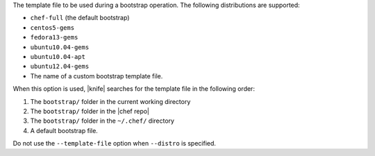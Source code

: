 .. The contents of this file may be included in multiple topics (using the includes directive).
.. The contents of this file should be modified in a way that preserves its ability to appear in multiple topics.


The template file to be used during a bootstrap operation. The following distributions are supported:

* ``chef-full`` (the default bootstrap)
* ``centos5-gems``
* ``fedora13-gems``
* ``ubuntu10.04-gems``
* ``ubuntu10.04-apt``
* ``ubuntu12.04-gems``
* The name of a custom bootstrap template file.

When this option is used, |knife| searches for the template file in the following order:

#. The ``bootstrap/`` folder in the current working directory
#. The ``bootstrap/`` folder in the |chef repo|
#. The ``bootstrap/`` folder in the ``~/.chef/`` directory
#. A default bootstrap file.

Do not use the ``--template-file`` option when ``--distro`` is specified.
